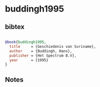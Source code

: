 * buddingh1995




** bibtex

#+NAME: bibtex
#+BEGIN_SRC bibtex

@book{buddingh1995,
  title     = {Geschiedenis van Suriname},
  author    = {Buddingh, Hans},
  publisher = {Het Spectrum B.V},
  year      = {1995}
}

#+END_SRC




** Notes

